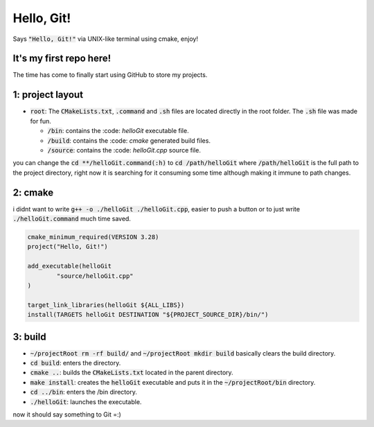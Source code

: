 ###########
Hello, Git!
###########

Says :code:`"Hello, Git!"` via UNIX-like terminal using cmake, enjoy!

It's my first repo here!
========================

The time has come to finally start using GitHub to store my projects.

1: project layout
=================

- :code:`root`: The :code:`CMakeLists.txt`, :code:`.command` and :code:`.sh` files are located directly in the root folder. The :code:`.sh` file was made for fun.

  - :code:`/bin`: contains the :code: `helloGit` executable file.

  - :code:`/build`: contains the :code: `cmake` generated build files.

  - :code:`/source`: contains the :code: `helloGit.cpp` source file.

you can change the :code:`cd **/helloGit.command(:h)` to :code:`cd /path/helloGit` where :code:`/path/helloGit` is the full path to the project directory, right now it is searching for it consuming some time although making it immune to path changes.

2: cmake
========

i didnt want to write :code:`g++ -o ./helloGit ./helloGit.cpp`, easier to push a button or to just write :code:`./helloGit.command` much time saved.

.. code-block::

	cmake_minimum_required(VERSION 3.28)
	project("Hello, Git!")

	add_executable(helloGit 
    		"source/helloGit.cpp"
    	)

	target_link_libraries(helloGit ${ALL_LIBS})
	install(TARGETS helloGit DESTINATION "${PROJECT_SOURCE_DIR}/bin/")

3: build
========

- :code:`~/projectRoot rm -rf build/` and :code:`~/projectRoot mkdir build` basically clears the build directory.

- :code:`cd build`: enters the directory.

- :code:`cmake ..`: builds the :code:`CMakeLists.txt` located in the parent directory.

- :code:`make install`: creates the :code:`helloGit` executable and puts it in the :code:`~/projectRoot/bin` directory.

- :code:`cd ../bin`: enters the /bin directory.

- :code:`./helloGit`: launches the executable.

now it should say something to Git =:)